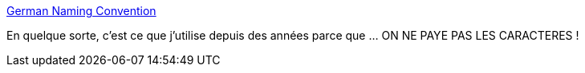 :jbake-type: post
:jbake-status: published
:jbake-title: German Naming Convention
:jbake-tags: programming,taxonomy,code,_mois_juin,_année_2019
:jbake-date: 2019-06-10
:jbake-depth: ../
:jbake-uri: shaarli/1560178052000.adoc
:jbake-source: https://nicolas-delsaux.hd.free.fr/Shaarli?searchterm=https%3A%2F%2Fchrisdone.com%2Fposts%2Fgerman-naming-convention%2F&searchtags=programming+taxonomy+code+_mois_juin+_ann%C3%A9e_2019
:jbake-style: shaarli

https://chrisdone.com/posts/german-naming-convention/[German Naming Convention]

En quelque sorte, c'est ce que j'utilise depuis des années parce que ... ON NE PAYE PAS LES CARACTERES !
